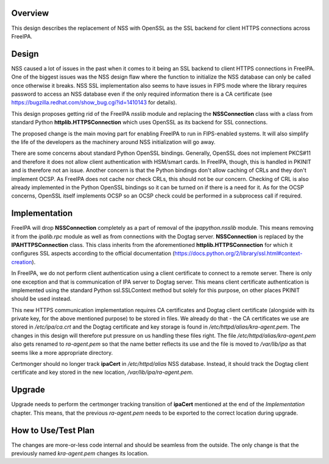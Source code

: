 Overview
========

This design describes the replacement of NSS with OpenSSL as the SSL
backend for client HTTPS connections across FreeIPA.

Design
======

NSS caused a lot of issues in the past when it comes to it being an SSL
backend to client HTTPS connections in FreeIPA. One of the biggest
issues was the NSS design flaw where the function to initialize the NSS
database can only be called once otherwise it breaks. NSS SSL
implementation also seems to have issues in FIPS mode where the library
requires password to access an NSS database even if the only required
information there is a CA certificate (see
https://bugzilla.redhat.com/show_bug.cgi?id=1410143 for details).

This design proposes getting rid of the FreeIPA *nsslib* module and
replacing the **NSSConnection** class with a class from standard Python
**httplib.HTTPSConnection** which uses OpenSSL as its backend for SSL
connections.

The proposed change is the main moving part for enabling FreeIPA to run
in FIPS-enabled systems. It will also simplify the life of the
developers as the machinery around NSS initialization will go away.

There are some concerns about standard Python OpenSSL bindings.
Generally, OpenSSL does not implement PKCS#11 and therefore it does not
allow client authentication with HSM/smart cards. In FreeIPA, though,
this is handled in PKINIT and is therefore not an issue. Another concern
is that the Python bindings don't allow caching of CRLs and they don't
implement OCSP. As FreeIPA does not cache nor check CRLs, this should
not be our concern. Checking of CRL is also already implemented in the
Python OpenSSL bindings so it can be turned on if there is a need for
it. As for the OCSP concerns, OpenSSL itself implements OCSP so an OCSP
check could be performed in a subprocess call if required.

Implementation
==============

FreeIPA will drop **NSSConnection** completely as a part of removal of
the *ipapython.nsslib* module. This means removing it from the
*ipalib.rpc* module as well as from connections with the Dogtag server.
**NSSConnection** is replaced by the **IPAHTTPSConnection** class. This
class inherits from the aforementioned **httplib.HTTPSConnection** for
which it configures SSL aspects according to the official documentation
(https://docs.python.org/2/library/ssl.html#context-creation).

In FreeIPA, we do not perform client authentication using a client
certificate to connect to a remote server. There is only one exception
and that is communication of IPA server to Dogtag server. This means
client certificate authentication is implemented using the standard
Python ssl.SSLContext method but solely for this purpose, on other
places PKINIT should be used instead.

This new HTTPS communication implementation requires CA certificates and
Dogtag client certificate (alongside with its private key, for the above
mentioned purpose) to be stored in files. We already do that - the CA
certificates we use are stored in */etc/ipa/ca.crt* and the Dogtag
certificate and key storage is found in
*/etc/httpd/alias/kra-agent.pem*. The changes in this design will
therefore put pressure on us handling these files right. The file
*/etc/httpd/alias/kra-agent.pem* also gets renamed to *ra-agent.pem* so
that the name better reflects its use and the file is moved to
*/var/lib/ipa* as that seems like a more appropriate directory.

Certmonger should no longer track **ipaCert** in */etc/httpd/alias* NSS
database. Instead, it should track the Dogtag client certificate and key
stored in the new location, */var/lib/ipa/ra-agent.pem*.

Upgrade
=======

Upgrade needs to perform the certmonger tracking transition of
**ipaCert** mentioned at the end of the *Implementation* chapter. This
means, that the previous *ra-agent.pem* needs to be exported to the
correct location during upgrade.



How to Use/Test Plan
====================

The changes are more-or-less code internal and should be seamless from
the outside. The only change is that the previously named
*kra-agent.pem* changes its location.
